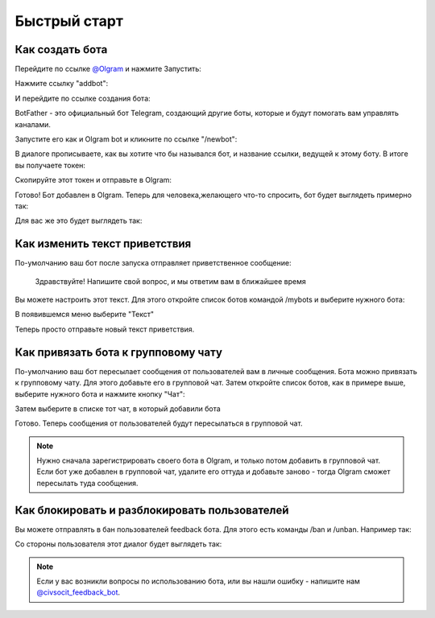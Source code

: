 Быстрый старт
=============

Как создать бота
----------------

Перейдите по ссылке `@Olgram <https://t.me/olgrambot>`_ и нажмите Запустить:


.. image:: ../images/start.jpg
   :width: 300

Нажмите ссылку "addbot":

.. image:: ../images/addbot.jpg
   :width: 300

И перейдите по ссылке создания бота:

.. image:: ../images/botfather.jpg
   :width: 300

BotFather - это официальный бот Telegram, создающий другие боты, которые и будут помогать вам управлять каналами.

Запустите его как и Olgram bot и кликните по ссылке "/newbot":

.. image:: ../images/botfathernew.png
   :width: 300

В диалоге прописываете, как вы хотите что бы назывался бот, и название ссылки, ведущей к этому боту. В итоге вы
получаете токен:

.. image:: ../images/botfathertoken.png
   :width: 300

Скопируйте этот токен и отправьте в Olgram:

.. image:: ../images/added.jpg
   :width: 300

Готово! Бот добавлен в Olgram. Теперь для человека,желающего что-то спросить, бот будет выглядеть примерно так:

.. image:: ../images/test.jpg
   :width: 300

Для вас же это будет выглядеть так:

.. image:: ../images/test2.jpg
   :width: 300


Как изменить текст приветствия
------------------------------

По-умолчанию ваш бот после запуска отправляет приветственное сообщение:

	  Здравствуйте! Напишите свой вопрос, и мы ответим вам в ближайшее время

Вы можете настроить этот текст. Для этого откройте список ботов командой /mybots и выберите нужного бота:

.. image:: ../images/text1.jpg
   :width: 300

В появившемся меню выберите "Текст"

.. image:: ../images/text2.jpg
   :width: 300

Теперь просто отправьте новый текст приветствия.

Как привязать бота к групповому чату
------------------------------------

По-умолчанию ваш бот пересылает сообщения от пользователей вам в личные сообщения. Бота можно привязать к групповому
чату. Для этого добавьте его в групповой чат. Затем откройте список ботов, как в примере выше, выберите нужного бота
и нажмите кнопку "Чат":

.. image:: ../images/chat1.jpg
   :width: 300

Затем выберите в списке тот чат, в который добавили бота

.. image:: ../images/chat2.jpg
   :width: 300

Готово. Теперь сообщения от пользователей будут пересылаться в групповой чат.

.. note::

   Нужно сначала зарегистрировать своего бота в Olgram, и только потом добавить в групповой чат. Если бот уже
   добавлен в групповой чат, удалите его оттуда и добавьте заново - тогда Olgram сможет пересылать туда сообщения.

Как блокировать и разблокировать пользователей
------------------------------------

Вы можете отправлять в бан пользователей feedback бота. Для этого есть команды /ban и /unban.
Например так:

.. image:: ../images/ban2.png
   :width: 300

Со стороны пользователя этот диалог будет выглядеть так:

.. image:: ../images/ban1.png
   :width: 300

.. note::

   Если у вас возникли вопросы по использованию бота, или вы нашли ошибку - напишите
   нам `@civsocit_feedback_bot <https://t.me/civsocit_feedback_bot>`_.
